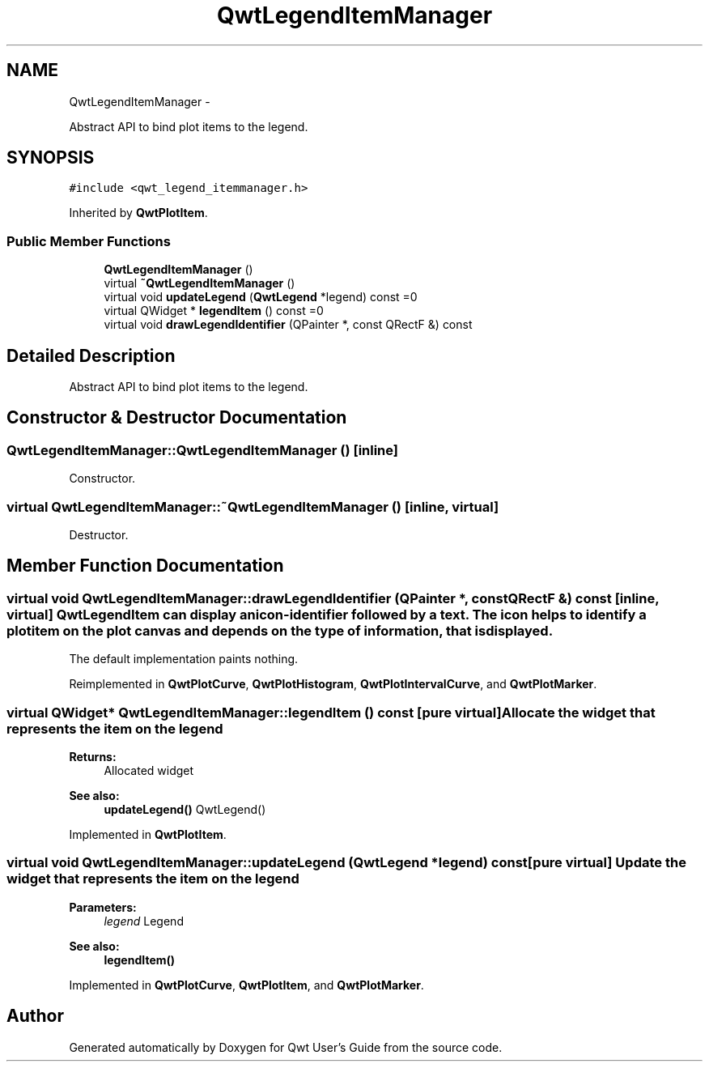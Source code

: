 .TH "QwtLegendItemManager" 3 "Fri Apr 15 2011" "Version 6.0.0" "Qwt User's Guide" \" -*- nroff -*-
.ad l
.nh
.SH NAME
QwtLegendItemManager \- 
.PP
Abstract API to bind plot items to the legend.  

.SH SYNOPSIS
.br
.PP
.PP
\fC#include <qwt_legend_itemmanager.h>\fP
.PP
Inherited by \fBQwtPlotItem\fP.
.SS "Public Member Functions"

.in +1c
.ti -1c
.RI "\fBQwtLegendItemManager\fP ()"
.br
.ti -1c
.RI "virtual \fB~QwtLegendItemManager\fP ()"
.br
.ti -1c
.RI "virtual void \fBupdateLegend\fP (\fBQwtLegend\fP *legend) const =0"
.br
.ti -1c
.RI "virtual QWidget * \fBlegendItem\fP () const =0"
.br
.ti -1c
.RI "virtual void \fBdrawLegendIdentifier\fP (QPainter *, const QRectF &) const "
.br
.in -1c
.SH "Detailed Description"
.PP 
Abstract API to bind plot items to the legend. 
.SH "Constructor & Destructor Documentation"
.PP 
.SS "QwtLegendItemManager::QwtLegendItemManager ()\fC [inline]\fP"
.PP
Constructor. 
.SS "virtual QwtLegendItemManager::~QwtLegendItemManager ()\fC [inline, virtual]\fP"
.PP
Destructor. 
.SH "Member Function Documentation"
.PP 
.SS "virtual void QwtLegendItemManager::drawLegendIdentifier (QPainter *, const QRectF &) const\fC [inline, virtual]\fP"\fBQwtLegendItem\fP can display an icon-identifier followed by a text. The icon helps to identify a plot item on the plot canvas and depends on the type of information, that is displayed.
.PP
The default implementation paints nothing. 
.PP
Reimplemented in \fBQwtPlotCurve\fP, \fBQwtPlotHistogram\fP, \fBQwtPlotIntervalCurve\fP, and \fBQwtPlotMarker\fP.
.SS "virtual QWidget* QwtLegendItemManager::legendItem () const\fC [pure virtual]\fP"Allocate the widget that represents the item on the legend 
.PP
\fBReturns:\fP
.RS 4
Allocated widget 
.RE
.PP
\fBSee also:\fP
.RS 4
\fBupdateLegend()\fP QwtLegend() 
.RE
.PP

.PP
Implemented in \fBQwtPlotItem\fP.
.SS "virtual void QwtLegendItemManager::updateLegend (\fBQwtLegend\fP *legend) const\fC [pure virtual]\fP"Update the widget that represents the item on the legend 
.PP
\fBParameters:\fP
.RS 4
\fIlegend\fP Legend 
.RE
.PP
\fBSee also:\fP
.RS 4
\fBlegendItem()\fP 
.RE
.PP

.PP
Implemented in \fBQwtPlotCurve\fP, \fBQwtPlotItem\fP, and \fBQwtPlotMarker\fP.

.SH "Author"
.PP 
Generated automatically by Doxygen for Qwt User's Guide from the source code.
